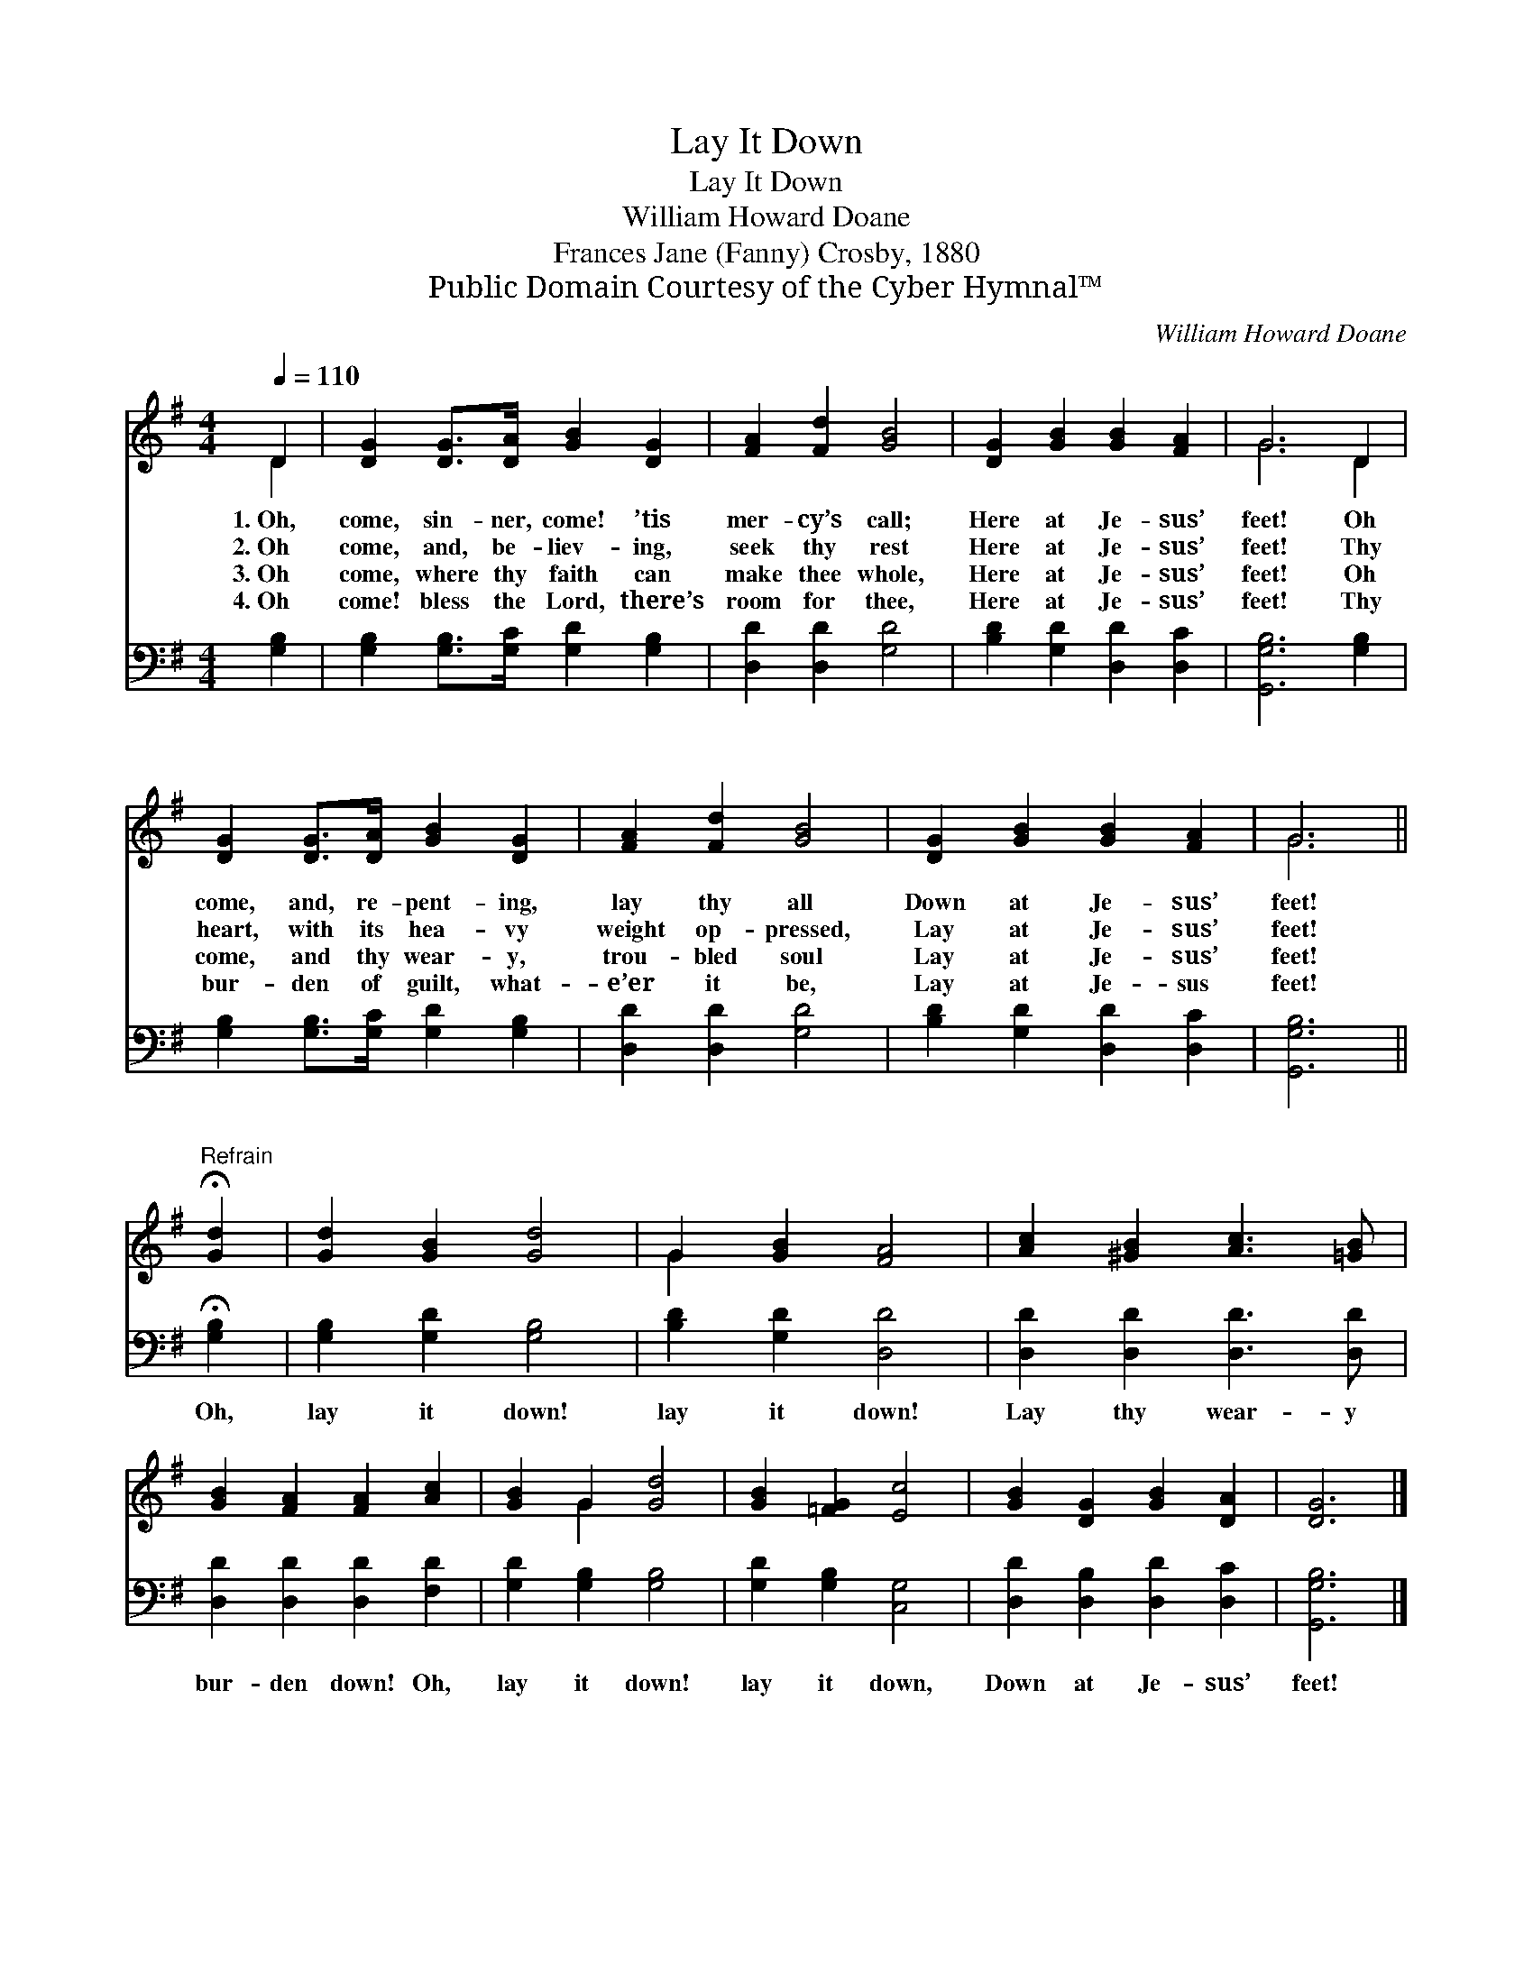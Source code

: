 X:1
T:Lay It Down
T:Lay It Down
T:William Howard Doane
T:Frances Jane (Fanny) Crosby, 1880
T:Public Domain Courtesy of the Cyber Hymnal™
C:William Howard Doane
Z:Public Domain
Z:Courtesy of the Cyber Hymnal™
%%score ( 1 2 ) 3
L:1/8
Q:1/4=110
M:4/4
K:G
V:1 treble 
V:2 treble 
V:3 bass 
V:1
 D2 | [DG]2 [DG]>[DA] [GB]2 [DG]2 | [FA]2 [Fd]2 [GB]4 | [DG]2 [GB]2 [GB]2 [FA]2 | G6 D2 | %5
w: 1.~Oh,|come, sin- ner, come! ’tis|mer- cy’s call;|Here at Je- sus’|feet! Oh|
w: 2.~Oh|come, and, be- liev- ing,|seek thy rest|Here at Je- sus’|feet! Thy|
w: 3.~Oh|come, where thy faith can|make thee whole,|Here at Je- sus’|feet! Oh|
w: 4.~Oh|come! bless the Lord, there’s|room for thee,|Here at Je- sus’|feet! Thy|
 [DG]2 [DG]>[DA] [GB]2 [DG]2 | [FA]2 [Fd]2 [GB]4 | [DG]2 [GB]2 [GB]2 [FA]2 | G6 || %9
w: come, and, re- pent- ing,|lay thy all|Down at Je- sus’|feet!|
w: heart, with its hea- vy|weight op- pressed,|Lay at Je- sus’|feet!|
w: come, and thy wear- y,|trou- bled soul|Lay at Je- sus’|feet!|
w: bur- den of guilt, what-|e’er it be,|Lay at Je- sus|feet!|
"^Refrain" !fermata![Gd]2 | [Gd]2 [GB]2 [Gd]4 | G2 [GB]2 [FA]4 | [Ac]2 [^GB]2 [Ac]3 [=GB] | %13
w: ||||
w: ||||
w: ||||
w: ||||
 [GB]2 [FA]2 [FA]2 [Ac]2 | [GB]2 G2 [Gd]4 | [GB]2 [=FG]2 [Ec]4 | [GB]2 [DG]2 [GB]2 [DA]2 | [DG]6 |] %18
w: |||||
w: |||||
w: |||||
w: |||||
V:2
 D2 | x8 | x8 | x8 | G6 D2 | x8 | x8 | x8 | G6 || x2 | x8 | G2 x6 | x8 | x8 | x2 G2 x4 | x8 | x8 | %17
 x6 |] %18
V:3
 [G,B,]2 | [G,B,]2 [G,B,]>[G,C] [G,D]2 [G,B,]2 | [D,D]2 [D,D]2 [G,D]4 | %3
w: ~|~ ~ ~ ~ ~|~ ~ ~|
 [B,D]2 [G,D]2 [D,D]2 [D,C]2 | [G,,G,B,]6 [G,B,]2 | [G,B,]2 [G,B,]>[G,C] [G,D]2 [G,B,]2 | %6
w: ~ ~ ~ ~|~ ~|~ ~ ~ ~ ~|
 [D,D]2 [D,D]2 [G,D]4 | [B,D]2 [G,D]2 [D,D]2 [D,C]2 | [G,,G,B,]6 || !fermata![G,B,]2 | %10
w: ~ ~ ~|~ ~ ~ ~|~|Oh,|
 [G,B,]2 [G,D]2 [G,B,]4 | [B,D]2 [G,D]2 [D,D]4 | [D,D]2 [D,D]2 [D,D]3 [D,D] | %13
w: lay it down!|lay it down!|Lay thy wear- y|
 [D,D]2 [D,D]2 [D,D]2 [F,D]2 | [G,D]2 [G,B,]2 [G,B,]4 | [G,D]2 [G,B,]2 [C,G,]4 | %16
w: bur- den down! Oh,|lay it down!|lay it down,|
 [D,D]2 [D,B,]2 [D,D]2 [D,C]2 | [G,,G,B,]6 |] %18
w: Down at Je- sus’|feet!|

